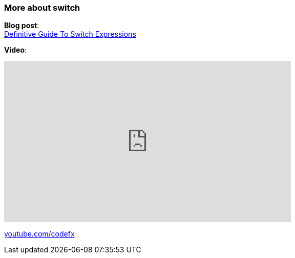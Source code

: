 === More about switch

*Blog post*: +
https://blog.codefx.org/java/switch-expressions/[Definitive Guide To Switch Expressions]

*Video*:

++++
<iframe width="560" height="315" src="https://www.youtube.com/embed/1znHEf3oSNI" frameborder="0" allow="autoplay; encrypted-media" allowfullscreen></iframe>
++++

https://youtube.com/codefx[youtube.com/codefx]
